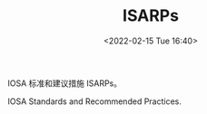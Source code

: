 # -*- eval: (setq org-media-note-screenshot-image-dir (concat default-directory "./static/ISARPs/")); -*-
:PROPERTIES:
:ID:       57A30C28-71FA-4CE1-8EA4-30B25556AEFF
:END:
#+LATEX_CLASS: my-article
#+DATE: <2022-02-15 Tue 16:40>
#+TITLE: ISARPs
#+ROAM_KEY: IOSA 标准和建议措施

IOSA 标准和建议措施 ISARPs。

IOSA Standards and Recommended Practices.
